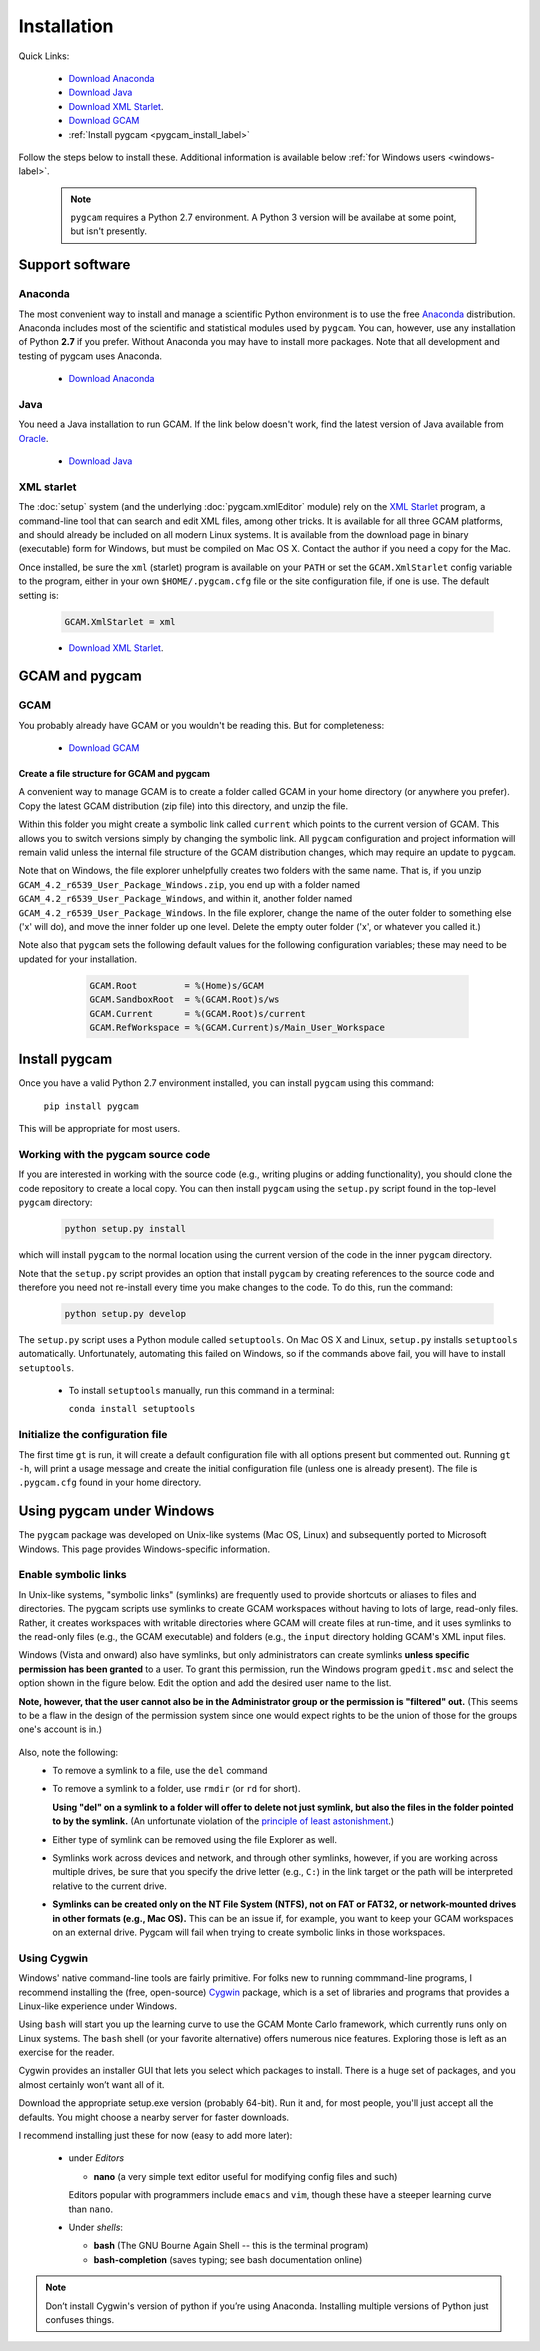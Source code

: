 Installation
==================

Quick Links:

  - `Download Anaconda <https://www.continuum.io/downloads>`_
  - `Download Java <http://www.oracle.com/technetwork/java/javase/downloads/jdk8-downloads-2133151.html>`_
  - `Download XML Starlet <http://xmlstar.sourceforge.net/download.php>`_.
  - `Download GCAM <http://www.globalchange.umd.edu/models/gcam/download>`_
  - :ref:`Install pygcam <pygcam_install_label>`

Follow the steps below to install these. Additional information is available
below :ref:`for Windows users <windows-label>`.

  .. note::

     ``pygcam`` requires a Python 2.7 environment. A Python 3 version will
     be availabe at some point, but isn't presently.


Support software
--------------------------

Anaconda
^^^^^^^^^^^^^^^^^
The most convenient way to install and manage a scientific Python environment
is to use the free `Anaconda <https://www.continuum.io/downloads>`_ distribution.
Anaconda includes most of the scientific and statistical modules used by ``pygcam``.
You can, however, use any installation of Python **2.7** if you prefer. Without
Anaconda you may have to install more packages. Note that all development and
testing of pygcam uses Anaconda.

  - `Download Anaconda <https://www.continuum.io/downloads>`_

Java
^^^^^^^^^^^^^^^^
You need a Java installation to run GCAM. If the link below doesn't work, find
the latest version of Java available from `Oracle <http://www.oracle.com>`_.

  - `Download Java <http://www.oracle.com/technetwork/java/javase/downloads/jdk8-downloads-2133151.html>`_

.. _xmlstarlet-label:

XML starlet
^^^^^^^^^^^^
The :doc:`setup` system (and the underlying :doc:`pygcam.xmlEditor` module) rely
on the `XML Starlet <http://xmlstar.sourceforge.net/download.php>`_ program, a
command-line tool that can search and edit XML files, among other tricks.
It is available for all three GCAM platforms, and should already
be included on all modern Linux systems. It is available from the download page in
binary (executable) form for Windows, but must be compiled on Mac OS X. Contact the
author if you need a copy for the Mac.

Once installed, be sure the ``xml`` (starlet) program is available on your ``PATH``
or set the ``GCAM.XmlStarlet`` config variable to the program, either in your own
``$HOME/.pygcam.cfg`` file or the site configuration file, if one is use.
The default setting is:

  .. code-block:: cfg

     GCAM.XmlStarlet = xml


  - `Download XML Starlet <http://xmlstar.sourceforge.net/download.php>`_.

GCAM and pygcam
------------------------

GCAM
^^^^^^^^^^^^^^^^^
You probably already have GCAM or you wouldn't be reading this. But for completeness:

  - `Download GCAM <http://www.globalchange.umd.edu/models/gcam/download>`_

Create a file structure for GCAM and pygcam
"""""""""""""""""""""""""""""""""""""""""""""""
A convenient way to manage GCAM is to create a folder called GCAM in your home
directory (or anywhere you prefer). Copy the latest GCAM distribution (zip file)
into this directory, and unzip the file.

Within this folder you might create a symbolic link called ``current`` which
points to the current version of GCAM. This allows you to switch versions simply
by changing the symbolic link. All ``pygcam`` configuration and project information
will remain valid unless the internal file structure of the GCAM distribution
changes, which may require an update to ``pygcam``.

Note that on Windows, the file explorer unhelpfully creates two folders with the
same name. That is, if you unzip ``GCAM_4.2_r6539_User_Package_Windows.zip``, you
end up with a folder named ``GCAM_4.2_r6539_User_Package_Windows``, and within it,
another folder named ``GCAM_4.2_r6539_User_Package_Windows``. In the file explorer,
change the name of the outer folder to something else ('x' will do), and move the inner
folder up one level. Delete the empty outer folder ('x', or whatever you called it.)

Note also that ``pygcam`` sets the following default values for the following
configuration variables; these may need to be updated for your installation.

    .. code-block:: cfg

       GCAM.Root         = %(Home)s/GCAM
       GCAM.SandboxRoot  = %(GCAM.Root)s/ws
       GCAM.Current      = %(GCAM.Root)s/current
       GCAM.RefWorkspace = %(GCAM.Current)s/Main_User_Workspace

  .. _pygcam_install_label:

Install pygcam
-------------------
Once you have a valid Python 2.7 environment installed, you can install
``pygcam`` using this command:

       ``pip install pygcam``

This will be appropriate for most users.

Working with the pygcam source code
^^^^^^^^^^^^^^^^^^^^^^^^^^^^^^^^^^^^
If you are interested in working with the source code (e.g., writing plugins or
adding functionality), you should clone the code repository to create a local
copy. You can then install ``pygcam`` using the ``setup.py`` script found in
the top-level ``pygcam`` directory:

  .. code-block:: bash

     python setup.py install

which will install ``pygcam`` to the normal location using the current version
of the code in the inner ``pygcam`` directory.

Note that the ``setup.py`` script provides an option that install ``pygcam``
by creating references to the source code and therefore you need not re-install
every time you make changes to the code. To do this, run the command:

  .. code-block:: bash

     python setup.py develop

The ``setup.py`` script uses a Python module called ``setuptools``. On Mac OS X and
Linux, ``setup.py`` installs ``setuptools`` automatically. Unfortunately, automating
this failed on Windows, so if the commands above fail, you will have to install
``setuptools``.

  - To install ``setuptools`` manually, run this command in a terminal:

    ``conda install setuptools``


Initialize the configuration file
^^^^^^^^^^^^^^^^^^^^^^^^^^^^^^^^^^^^

The first time ``gt`` is run, it will create a default
configuration file with all options present but commented out.
Running ``gt -h``, will print a usage message and create
the initial configuration file (unless one is already present). The
file is ``.pygcam.cfg`` found in your home directory.

.. _windows-label:

Using pygcam under Windows
---------------------------

The ``pygcam`` package was developed on Unix-like systems (Mac OS, Linux) and
subsequently ported to Microsoft Windows. This page provides Windows-specific
information.


Enable symbolic links
^^^^^^^^^^^^^^^^^^^^^

In Unix-like systems, "symbolic links" (symlinks) are frequently used to provide shortcuts
or aliases to files and directories. The pygcam scripts use symlinks to create GCAM workspaces
without having to lots of large, read-only files. Rather, it creates workspaces with writable
directories where GCAM will create files at run-time, and it uses symlinks to the read-only
files (e.g., the GCAM executable) and folders (e.g., the ``input`` directory holding GCAM's
XML input files.

Windows (Vista and onward) also have symlinks, but only administrators can create symlinks
**unless specific permission has been granted** to a user. To grant this permission, run the
Windows program ``gpedit.msc`` and select the option shown in the figure below. Edit the option
and add the desired user name to the list.

**Note, however, that the user cannot also be in the Administrator
group or the permission is "filtered" out.** (This seems to be a flaw in the design of the
permission system since one would expect rights to be the union of those for the groups one's
account is in.)

  .. image:: images/symlinkPermission.jpg

Also, note the following:
  - To remove a symlink to a file, use the ``del`` command
  - To remove a symlink to a folder, use ``rmdir`` (or ``rd`` for short).

    **Using "del" on a symlink to a folder will offer to delete not just symlink,
    but also the files in the folder pointed to by the symlink.** (An unfortunate
    violation of the
    `principle of least astonishment <https://en.wikipedia.org/wiki/Principle_of_least_astonishment>`_.)

  - Either type of symlink can be removed using the file Explorer as well.

  - Symlinks work across devices and network, and through other symlinks, however, if you
    are working across multiple drives, be sure that you specify the drive letter (e.g., ``C:``)
    in the link target or the path will be interpreted relative to the current drive.

  - **Symlinks can be created only on the NT File System (NTFS), not on FAT or FAT32, or
    network-mounted drives in other formats (e.g., Mac OS).** This can be an issue if, for example,
    you want to keep your GCAM workspaces on an external drive. Pygcam will fail when trying to
    create symbolic links in those workspaces.

.. _cygwin-label:

Using Cygwin
^^^^^^^^^^^^^^

Windows' native command-line tools are fairly primitive. For folks new to running
commmand-line programs, I recommend installing the
(free, open-source) `Cygwin <https://www.cygwin.com/>`_ package, which is a set of
libraries and programs that provides a Linux-like experience under Windows.

Using ``bash`` will start you up the learning curve to use the GCAM Monte Carlo framework,
which currently runs only on Linux systems.
The ``bash`` shell (or your favorite alternative) offers numerous nice features. Exploring
those is left as an exercise for the reader.

Cygwin provides an installer GUI that lets you select which packages to install. There is
a huge set of packages, and you almost certainly won’t want all of it.

Download the appropriate setup.exe version (probably 64-bit). Run it and, for most people, you'll
just accept all the defaults. You might choose a nearby server for faster downloads.

I recommend installing just these for now (easy to add more later):

  - under *Editors*

    - **nano** (a very simple text editor useful for modifying config files and such)

    Editors popular with programmers include ``emacs`` and ``vim``, though these have a steeper
    learning curve than ``nano``.

  - Under *shells*:

    - **bash** (The GNU Bourne Again Shell -- this is the terminal program)
    - **bash-completion** (saves typing; see bash documentation online)

.. note::
   Don’t install Cygwin's version of python if you’re using Anaconda.
   Installing multiple versions of Python just confuses things.
